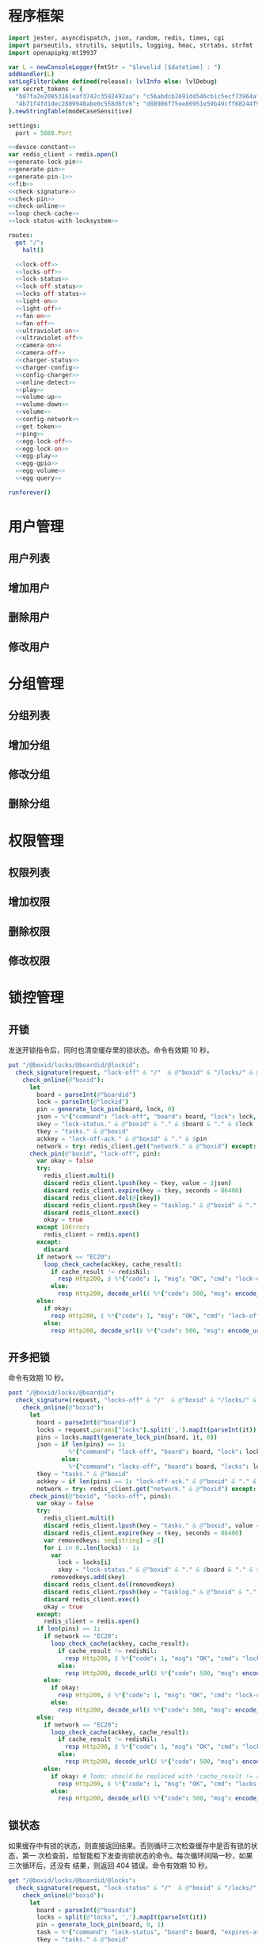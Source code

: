 * 程序框架
#+begin_src nim :exports code :noweb yes :mkdirp yes :tangle /dev/shm/openapi/src/openapi.nim
  import jester, asyncdispatch, json, random, redis, times, cgi
  import parseutils, strutils, sequtils, logging, hmac, strtabs, strfmt
  import openapipkg/mt19937

  var L = newConsoleLogger(fmtStr = "$levelid [$datetime] : ")
  addHandler(L)
  setLogFilter(when defined(release): lvlInfo else: lvlDebug)
  var secret_tokens = {
    "b87fa2e20853161eaf3742c3592492aa": "c56abdcb2691d4546cb1c5ecf73964aff96e6f2e166e4869a65aef4817250ec6", # business
    "4b71f4fd1dec2809940abe0c558d6fc6": "d88986f75ee86951e59b49cff68244f90ae0b3e7eafdf19681b6b61f57fc7e91", # cli
  }.newStringTable(modeCaseSensitive)

  settings:
    port = 5080.Port

  <<device-constant>>
  var redis_client = redis.open()
  <<generate-lock-pin>>
  <<generate-pin>>
  <<generate-pin-1>>
  <<fib>>
  <<check-signature>>
  <<check-pin>>
  <<check-online>>
  <<loop-check-cache>>
  <<lock-status-with-locksystem>>

  routes:
    get "/":
      halt()

    <<lock-off>>
    <<locks-off>>
    <<lock-status>>
    <<lock-off-status>>
    <<locks-off-status>>
    <<light-on>>
    <<light-off>>
    <<fan-on>>
    <<fan-off>>
    <<ultraviolet-on>>
    <<ultraviolet-off>>
    <<camera-on>>
    <<camera-off>>
    <<charger-status>>
    <<charger-config>>
    <<config-charger>>
    <<online-detect>>
    <<play>>
    <<volume-up>>
    <<volume-down>>
    <<volume>>
    <<config-network>>
    <<get-token>>
    <<ping>>
    <<egg-lock-off>>
    <<egg-lock-on>>
    <<egg-play>>
    <<egg-gpio>>
    <<egg-volume>>
    <<egg-query>>

  runforever()
#+end_src

* 用户管理
** 用户列表
** 增加用户
** 删除用户
** 修改用户
* 分组管理
** 分组列表
** 增加分组
** 修改分组
** 删除分组
* 权限管理
** 权限列表
** 增加权限
** 删除权限
** 修改权限
* 锁控管理
** 开锁

发送开锁指令后，同时也清空缓存里的锁状态。命令有效期 10 秒。

#+begin_src nim :noweb-ref lock-off
  put "/@boxid/locks/@boardid/@lockid":
    check_signature(request, "lock-off" & "/"  & @"boxid" & "/locks/" & @"boardid" & "/" & @"lockid"):
      check_online(@"boxid"):
        let
          board = parseInt(@"boardid")
          lock = parseInt(@"lockid")
          pin = generate_lock_pin(board, lock, 0)
          json = %*{"command": "lock-off", "board": board, "lock": lock, "expires-at": epochTime().toInt() + 10, "pin": pin, "status": "queued", "occurred-at": getDateStr() & " " & getClockStr()}
          skey = "lock-status." & @"boxid" & "." & $board & "." & $lock
          tkey = "tasks." & @"boxid"
          ackkey = "lock-off-ack." & @"boxid" & "." & $pin
          network = try: redis_client.get("network." & @"boxid") except: redisNil  # Todo: should be removed when all old box are retired
        check_pin(@"boxid", "lock-off", pin):
          var okay = false
          try:
            redis_client.multi()
            discard redis_client.lpush(key = tkey, value = $json)
            discard redis_client.expire(key = tkey, seconds = 86400)
            discard redis_client.del(@[skey])
            discard redis_client.rpush(key = "tasklog." & @"boxid" & "." & getDateStr(), value = $json)
            discard redis_client.exec()
            okay = true
          except IOError:
            redis_client = redis.open()
          except:
            discard
          if network == "EC20":
            loop_check_cache(ackkey, cache_result):
              if cache_result != redisNil:
                resp Http200, $ %*{"code": 1, "msg": "OK", "cmd": "lock-off", "boxid": @"boxid", "board": board, "lock": lock}, "application/json"
              else:
                resp Http200, decode_url($ %*{"code": 500, "msg": encode_url("无法连接到缓存服务器"), "cmd": "lock-off", "boxid": @"boxid", "board": board, "lock": lock}), "application/json"
          else:
            if okay:
              resp Http200, $ %*{"code": 1, "msg": "OK", "cmd": "lock-off", "boxid": @"boxid", "board": board, "lock": lock}, "application/json"
            else:
              resp Http200, decode_url($ %*{"code": 500, "msg": encode_url("无法连接到缓存服务器"), "cmd": "lock-off", "boxid": @"boxid", "board": board, "lock": lock}), "application/json"
#+end_src
** 开多把锁
命令有效期 10 秒。
#+begin_src nim :noweb-ref locks-off
  post "/@boxid/locks/@boardid":
    check_signature(request, "locks-off" & "/"  & @"boxid" & "/locks/" & @"boardid" & request.body):
      check_online(@"boxid"):
        let
          board = parseInt(@"boardid")
          locks = request.params["locks"].split(',').mapIt(parseInt(it))
          pins = locks.mapIt(generate_lock_pin(board, it, 0))
          json = if len(pins) == 1:
                   %*{"command": "lock-off", "board": board, "lock": locks[0], "expires-at": epochTime().toInt() + 10, "pin": pins[0], "status": "queued", "occurred-at": getDateStr() & " " & getClockStr()}
                 else:
                   %*{"command": "locks-off", "board": board, "locks": locks, "expires-at": epochTime().toInt() + 10, "pin": pins[0], "pins": pins, "status": "queued", "occurred-at": getDateStr() & " " & getClockStr()}
          tkey = "tasks." & @"boxid"
          ackkey = if len(pins) == 1: "lock-off-ack." & @"boxid" & "." & $pins[0] else: "locks-off-ack." & @"boxid" & "." & $pins[0]
          network = try: redis_client.get("network." & @"boxid") except: redisNil  # Todo: should be removed when all old box are retired
        check_pins(@"boxid", "locks-off", pins):
          var okay = false
          try:
            redis_client.multi()
            discard redis_client.lpush(key = "tasks." & @"boxid", value = $json)
            discard redis_client.expire(key = tkey, seconds = 86400)
            var removedkeys: seq[string] = @[]
            for i in 0..len(locks) - 1:
              var
                lock = locks[i]
                skey = "lock-status." & @"boxid" & "." & $board & "." & $lock
              removedkeys.add(skey)
            discard redis_client.del(removedkeys)
            discard redis_client.rpush(key = "tasklog." & @"boxid" & "." & getDateStr(), value = $json)
            discard redis_client.exec()
            okay = true
          except:
            redis_client = redis.open()
          if len(pins) == 1:
            if network == "EC20":
              loop_check_cache(ackkey, cache_result):
                if cache_result != redisNil:
                  resp Http200, $ %*{"code": 1, "msg": "OK", "cmd": "lock-off", "boxid": @"boxid", "board": board, "lock": locks[0]}, "application/json"
                else:
                  resp Http200, decode_url($ %*{"code": 500, "msg": encode_url("无法连接到缓存服务器"), "cmd": "lock-off", "boxid": @"boxid", "board": board, "lock": locks[0]}), "application/json"
            else:
              if okay:
                resp Http200, $ %*{"code": 1, "msg": "OK", "cmd": "lock-off", "boxid": @"boxid", "board": board, "lock": locks[0]}, "application/json"
              else:
                resp Http200, decode_url($ %*{"code": 500, "msg": encode_url("无法连接到缓存服务器"), "cmd": "lock-off", "boxid": @"boxid", "board": board, "lock": locks[0]}), "application/json"
          else:
            if network == "EC20":
              loop_check_cache(ackkey, cache_result):
                if cache_result != redisNil:
                  resp Http200, $ %*{"code": 1, "msg": "OK", "cmd": "locks-off", "boxid": @"boxid", "board": board, "locks": locks}, "application/json"
                else:
                  resp Http200, decode_url($ %*{"code": 500, "msg": encode_url("无法连接到缓存服务器"), "cmd": "locks-off", "boxid": @"boxid", "board": board, "locks": locks}), "application/json"
            else:
              if okay: # Todo: should be replaced with 'cache_result != redisNil' when all old box are retired
                resp Http200, $ %*{"code": 1, "msg": "OK", "cmd": "locks-off", "boxid": @"boxid", "board": board, "locks": locks}, "application/json"
              else:
                resp Http200, decode_url($ %*{"code": 500, "msg": encode_url("无法连接到缓存服务器"), "cmd": "locks-off", "boxid": @"boxid", "board": board, "locks": locks}), "application/json"
#+end_src
** 锁状态

如果缓存中有锁的状态，则直接返回结果。否则循环三次检查缓存中是否有锁的状态，第一
次检查前，给智能柜下发查询锁状态的命令。每次循环间隔一秒，如果三次循环后，还没有
结果，则返回 404 错误。命令有效期 10 秒。

#+begin_src nim :noweb-ref lock-status
  get "/@boxid/locks/@boardid/@locks":
    check_signature(request, "lock-status" & "/"  & @"boxid" & "/locks/" & @"boardid" & "/" & @"locks"):
      check_online(@"boxid"):
        let
          board = parseInt(@"boardid")
          locks = split(@"locks", ',').mapIt(parseInt(it))
          pin = generate_lock_pin(board, 0, 1)
          task = %*{"command": "lock-status", "board": board, "expires-at": epochTime().toInt() + 10, "pin": pin, "status": "queued", "occurred-at": getDateStr() & " " & getClockStr()}
          tkey = "tasks." & @"boxid"
        check_pin(@"boxid", "lock-status", pin):
          let
            locksystem = redis_client.get("locksystem." & @"boxid")
            resultkey = "lock-status." & @"boxid" & "." & $board & ".0"
            get_result = try: redis_client.get(resultkey) except: redisNil
          if get_result == redisNil:
            try:
              redis_client.multi()
              discard redis_client.lpush(key = tkey, value = $task)
              discard redis_client.expire(key = tkey, seconds = 86400)
              discard redis_client.rpush(key = "tasklog." & @"boxid" & "." & getDateStr(), value = $task)
              discard redis_client.exec()
            except:
              redis_client = redis.open()
          loop_check_cache(resultkey, checked_result):
            if checked_result == redisNil:
              if len(locks) == 1:
                resp Http200, decode_url($ %*{"code": 404, "msg": encode_url("无法获取到锁状态"), "cmd": "lock-status", "boxid": @"boxid", "board": board, "lock": locks[0]}), "application/json"
              else:
                resp Http200, decode_url($ %*{"code": 500, "msg": encode_url("无法连接到缓存服务器"), "cmd": "lock-status", "boxid": @"boxid", "board": board, "locks": locks}), "application/json"
            else:
              let skey = "lock-status." & @"boxid" & "." & $board
              try:
                redis_client.multi()
                discard redis_client.get(skey & ".0")
                discard redis_client.get(skey & ".1")
                discard redis_client.get(skey & ".2")
                let
                  state_strs = redis_client.exec()
                  states = state_strs.mapIt(cast[uint8](parseInt(it)))
                lock_status_with_locksystem(locksystem, states, locks, closed, opened):
                  if len(locks) == 1:
                    if len(closed) == 1:
                      resp Http200, $ %*{"code": 1, "cmd": "lock-status", "boxid": @"boxid", "board": board, "lock": locks[0], "closed": true, "opened": false, "states": state_strs}, "application/json"
                    else:
                      resp Http200, $ %*{"code": 1, "cmd": "lock-status", "boxid": @"boxid", "board": board, "lock": locks[0], "closed": false, "opened": true, "states": state_strs}, "application/json"
                  else:
                    resp Http200, $ %*{"code": 1, "cmd": "lock-status", "boxid": @"boxid", "board": board, "locks": locks, "closed": closed, "opened": opened, "states": state_strs}, "application/json"
              except IOError:
                redis_client = redis.open()
                if len(locks) == 1:
                  resp Http200, decode_url($ %*{"code": 404, "msg": encode_url("无法获取到锁状态"), "exception": getCurrentExceptionMsg(), "cmd": "lock-status", "boxid": @"boxid", "board": board, "lock": locks[0]}), "application/json"
                else:
                  resp Http200, decode_url($ %*{"code": 500, "msg": encode_url("无法连接到缓存服务器"), "exception": getCurrentExceptionMsg(), "cmd": "lock-status", "boxid": @"boxid", "board": board, "locks": locks}), "application/json"
              except:
                if len(locks) == 1:
                  resp Http200, decode_url($ %*{"code": 404, "msg": encode_url("无法获取到锁状态"), "exception": getCurrentExceptionMsg(), "cmd": "lock-status", "boxid": @"boxid", "board": board, "lock": locks[0]}), "application/json"
                else:
                  resp Http200, decode_url($ %*{"code": 500, "msg": encode_url("无法连接到缓存服务器"), "exception": getCurrentExceptionMsg(), "cmd": "lock-status", "boxid": @"boxid", "board": board, "locks": locks}), "application/json"
#+end_src

** 开锁加锁状态
命令有效期 10 秒。
#+begin_src nim :noweb-ref lock-off-status
  put "/@boxid/lock-off-and-status/@boardid/@lockid":
    check_signature(request, "lock-off-and-status" & "/"  & @"boxid" & "/lock-off-and-status/" & @"boardid" & "/" & @"lockid"):
      check_online(@"boxid"):
        let
          board = parseInt(@"boardid")
          lock = parseInt(@"lockid")
          locks = @[lock]
          expires_at = epochTime().toInt() + 10
          pin = generate_lock_pin(board, lock, 0)
          json = %*{"command": "lock-off", "board": board, "lock": lock, "expires-at": expires_at, "pin": pin, "status": "queued", "occurred-at": getDateStr() & " " & getClockStr()}
          statuskey = "lock-status." & @"boxid" & "." & $board & ".0"
          tkey = "tasks." & @"boxid"
        check_pin(@"boxid", "lock-off", pin):
          var okay = false
          try:
            redis_client.multi()
            discard redis_client.lpush(key = tkey, value = $json)
            discard redis_client.expire(key = tkey, seconds = 86400)
            discard redis_client.rpush(key = "tasklog." & @"boxid" & "." & getDateStr(), value = $json)
            discard redis_client.del(@[statuskey])
            discard redis_client.exec()
            okay = true
          except:
            redis_client = redis.open()
            okay = false
          if okay:
            loop_check_cache(statuskey, checked_result):
              if checked_result == redisNil:
                if len(locks) == 1:
                  resp Http200, decode_url($ %*{"code": 404, "msg": encode_url("无法获取到锁状态"), "cmd": "lock-status", "boxid": @"boxid", "board": board, "lock": locks[0]}), "application/json"
                else:
                  resp Http200, decode_url($ %*{"code": 500, "msg": encode_url("无法连接到缓存服务器"), "cmd": "lock-status", "boxid": @"boxid", "board": board, "locks": locks}), "application/json"
              else:
                let locksystem = redis_client.get("locksystem." & @"boxid")
                let skey = "lock-status." & @"boxid" & "." & $board
                try:
                  redis_client.multi()
                  discard redis_client.get(skey & ".0")
                  discard redis_client.get(skey & ".1")
                  discard redis_client.get(skey & ".2")
                  let
                    state_strs = redis_client.exec()
                    states = state_strs.mapIt(cast[uint8](parseInt(it)))
                  lock_status_with_locksystem(locksystem, states, locks, closed, opened):
                    if len(locks) == 1:
                      if len(closed) == 1:
                        resp Http200, $ %*{"code": 1, "cmd": "lock-status", "boxid": @"boxid", "board": board, "lock": locks[0], "closed": true, "opened": false, "states": state_strs}, "application/json"
                      else:
                        resp Http200, $ %*{"code": 1, "cmd": "lock-status", "boxid": @"boxid", "board": board, "lock": locks[0], "closed": false, "opened": true, "states": state_strs}, "application/json"
                    else:
                      resp Http200, $ %*{"code": 1, "cmd": "lock-status", "boxid": @"boxid", "board": board, "locks": locks, "closed": closed, "opened": opened, "states": state_strs}, "application/json"
                except IOError:
                  redis_client = redis.open()
                  if len(locks) == 1:
                    resp Http200, decode_url($ %*{"code": 404, "msg": encode_url("无法获取到锁状态"), "exception": getCurrentExceptionMsg(), "cmd": "lock-status", "boxid": @"boxid", "board": board, "lock": locks[0]}), "application/json"
                  else:
                    resp Http200, decode_url($ %*{"code": 500, "msg": encode_url("无法连接到缓存服务器"), "exception": getCurrentExceptionMsg(), "cmd": "lock-status", "boxid": @"boxid", "board": board, "locks": locks}), "application/json"
                except:
                  if len(locks) == 1:
                    resp Http200, decode_url($ %*{"code": 404, "msg": encode_url("无法获取到锁状态"), "exception": getCurrentExceptionMsg(), "cmd": "lock-status", "boxid": @"boxid", "board": board, "lock": locks[0]}), "application/json"
                  else:
                    resp Http200, decode_url($ %*{"code": 500, "msg": encode_url("无法连接到缓存服务器"), "exception": getCurrentExceptionMsg(), "cmd": "lock-status", "boxid": @"boxid", "board": board, "locks": locks}), "application/json"
#+end_src
** 开多把锁加锁状态
命令有效期 10 秒。
#+begin_src nim :noweb-ref locks-off-status
  post "/@boxid/lock-off-and-status/@boardid":
    check_signature(request, "locks-off-and-status" & "/"  & @"boxid" & "/lock-off-and-status/" & @"boardid" & request.body):
      check_online(@"boxid"):
        let
          board = parseInt(@"boardid")
          locks = request.params["locks"].split(',').mapIt(parseInt(it))
          pins = locks.mapIt(generate_lock_pin(board, it, 0))
          expires_at = epochTime().toInt() + 10
          json = if len(pins) == 1:
                   %*{"command": "lock-off", "board": board, "lock": locks[0], "expires-at": expires_at, "pin": pins[0], "status": "queued", "occurred-at": getDateStr() & " " & getClockStr()}
                 else:
                   %*{"command": "locks-off", "board": board, "locks": locks, "expires-at": expires_at, "pins": pins, "status": "queued", "occurred-at": getDateStr() & " " & getClockStr()}
          tkey = "tasks." & @"boxid"
        check_pins(@"boxid", "locks-off", pins):
          var okay = false
          let statuskey = "lock-status." & @"boxid" & "." & $board & ".0"
          try:
            redis_client.multi()
            discard redis_client.lpush(key = tkey, value = $json)
            discard redis_client.expire(key = tkey, seconds = 86400)
            discard redis_client.rpush(key = "tasklog." & @"boxid" & "." & getDateStr(), value = $json)
            discard redis_client.del(@[statuskey])
            discard redis_client.exec()
            okay = true
          except:
            redis_client = redis.open()
            okay = false
          if okay:
            loop_check_cache(statuskey, checked_result):
              if checked_result == redisNil:
                if len(locks) == 1:
                  resp Http200, decode_url($ %*{"code": 404, "msg": encode_url("无法获取到锁状态"), "cmd": "lock-status", "boxid": @"boxid", "board": board, "lock": locks[0]}), "application/json"
                else:
                  resp Http200, decode_url($ %*{"code": 500, "msg": encode_url("无法连接到缓存服务器"), "cmd": "lock-status", "boxid": @"boxid", "board": board, "locks": locks}), "application/json"
              else:
                let locksystem = redis_client.get("locksystem." & @"boxid")
                let skey = "lock-status." & @"boxid" & "." & $board
                try:
                  redis_client.multi()
                  discard redis_client.get(skey & ".0")
                  discard redis_client.get(skey & ".1")
                  discard redis_client.get(skey & ".2")
                  let
                    state_strs = redis_client.exec()
                    states = state_strs.mapIt(cast[uint8](parseInt(it)))
                  lock_status_with_locksystem(locksystem, states, locks, closed, opened):
                    if len(locks) == 1:
                      if len(closed) == 1:
                        resp Http200, $ %*{"code": 1, "cmd": "lock-status", "boxid": @"boxid", "board": board, "lock": locks[0], "closed": true, "opened": false, "states": state_strs}, "application/json"
                      else:
                        resp Http200, $ %*{"code": 1, "cmd": "lock-status", "boxid": @"boxid", "board": board, "lock": locks[0], "closed": false, "opened": true, "states": state_strs}, "application/json"
                    else:
                      resp Http200, $ %*{"code": 1, "cmd": "lock-status", "boxid": @"boxid", "board": board, "locks": locks, "closed": closed, "opened": opened, "states": state_strs}, "application/json"
                except IOError:
                  redis_client = redis.open()
                  if len(locks) == 1:
                    resp Http200, decode_url($ %*{"code": 404, "msg": encode_url("无法获取到锁状态"), "exception": getCurrentExceptionMsg(), "cmd": "lock-status", "boxid": @"boxid", "board": board, "lock": locks[0]}), "application/json"
                  else:
                    resp Http200, decode_url($ %*{"code": 500, "msg": encode_url("无法连接到缓存服务器"), "exception": getCurrentExceptionMsg(), "cmd": "lock-status", "boxid": @"boxid", "board": board, "locks": locks}), "application/json"
                except:
                  if len(locks) == 1:
                    resp Http200, decode_url($ %*{"code": 404, "msg": encode_url("无法获取到锁状态"), "exception": getCurrentExceptionMsg(), "cmd": "lock-status", "boxid": @"boxid", "board": board, "lock": locks[0]}), "application/json"
                  else:
                    resp Http200, decode_url($ %*{"code": 500, "msg": encode_url("无法连接到缓存服务器"), "exception": getCurrentExceptionMsg(), "cmd": "lock-status", "boxid": @"boxid", "board": board, "locks": locks}), "application/json"
#+end_src
* 照明管理
** 开灯

开灯命令的有效性可以达到 10 秒

#+begin_src nim :noweb-ref light-on
  put "/@boxid/light/on":
    check_signature(request, "light-on" & "/"  & @"boxid" & "/light/on"):
      check_online(@"boxid"):
        let
          pin = generate_pin(LIGHT)
          json = %*{"command": "light-on", "qos": "<=1", "expires-at": epochTime().toInt() + 10, "pin": pin, "status": "queued", "occurred-at": getDateStr() & " " & getClockStr()}
          tkey = "tasks." & @"boxid"
        check_pin(@"boxid", "light-on", pin):
          var okay = false
          try:
            redis_client.multi()
            discard redis_client.lpush(key = tkey, value = $json)
            discard redis_client.expire(key = tkey, seconds = 86400)
            discard redis_client.rpush(key = "tasklog." & @"boxid" & "." & getDateStr(), value = $json)
            discard redis_client.exec()
            okay = true
          except:
            redis_client = redis.open()
          if okay:
            resp Http200, $ %*{"code": 1, "cmd": "light-on", "boxid": @"boxid"}, "application/json"
          else:
            resp Http200, decode_url($ %*{"code": 500, "msg": encode_url("无法连接到缓存服务器"), "boxid": @"boxid", "cmd": "light-on"}), "application/json"
#+end_src
** 关灯

关灯命令的有效性可以达到 10 秒

#+begin_src nim :noweb-ref light-off
  put "/@boxid/light/off":
    check_signature(request, "light-off" & "/"  & @"boxid" & "/light/off"):
      check_online(@"boxid"):
        let
          pin = generate_pin(LIGHT)
          json = %*{"command": "light-off", "qos": "<=1", "expires-at": epochTime().toInt() + 10, "pin": pin, "status": "queued", "occurred-at": getDateStr() & " " & getClockStr()}
          tkey = "tasks." & @"boxid"
        check_pin(@"boxid", "light-off", pin):
          var okay = false
          try:
            redis_client.multi()
            discard redis_client.lpush(key = tkey, value = $json)
            discard redis_client.expire(key = tkey, seconds = 86400)
            discard redis_client.rpush(key = "tasklog." & @"boxid" & "." & getDateStr(), value = $json)
            discard redis_client.exec()
            okay = true
          except:
            redis_client = redis.open()
          if okay:
            resp Http200, $ %*{"code": 1, "cmd": "light-off", "boxid": @"boxid"}, "application/json"
          else:
            resp Http200, decode_url($ %*{"code": 500, "msg": encode_url("无法连接到缓存服务器"), "boxid": @"boxid", "cmd": "light-off"}), "application/json"
#+end_src

* 风扇管理
** 开启

开启风扇命令的有效性可以达到 10 秒

#+begin_src nim :noweb-ref fan-on
  put "/@boxid/fan/on":
    check_signature(request, "fan-on" & "/"  & @"boxid" & "/fan/on"):
      check_online(@"boxid"):
        let
          pin = generate_pin(FAN)
          json = %*{"command": "fan-on", "qos": "<=1", "expires-at": epochTime().toInt() + 10, "pin": pin, "status": "queued", "occurred-at": getDateStr() & " " & getClockStr()}
          tkey = "tasks." & @"boxid"
        check_pin(@"boxid", "fan-on", pin):
          var okay = false
          try:
            redis_client.multi()
            discard redis_client.lpush(key = tkey, value = $json)
            discard redis_client.expire(key = tkey, seconds = 86400)
            discard redis_client.rpush(key = "tasklog." & @"boxid" & "." & getDateStr(), value = $json)
            discard redis_client.exec()
            okay = true
          except:
            redis_client = redis.open()
          if okay:
            resp Http200, $ %*{"code": 1, "cmd": "fan-on", "boxid": @"boxid"}, "application/json"
          else:
            resp Http200, decode_url($ %*{"code": 500, "msg": encode_url("无法连接到缓存服务器"), "boxid": @"boxid", "cmd": "fan-on"}), "application/json"
#+end_src

** 关闭

关闭风扇命令的有效性可以达到 10 秒

#+begin_src nim :noweb-ref fan-off
  put "/@boxid/fan/off":
    check_signature(request, "fan-off" & "/"  & @"boxid" & "/fan/off"):
      check_online(@"boxid"):
        let
          pin = generate_pin(FAN)
          json = %*{"command": "fan-off", "qos": "<=1", "expires-at": epochTime().toInt() + 10, "pin": pin, "status": "queued", "occurred-at": getDateStr() & " " & getClockStr()}
          tkey = "tasks." & @"boxid"
        check_pin(@"boxid", "fan-off", pin):
          var okay = false
          try:
            redis_client.multi()
            discard redis_client.lpush(key = tkey, value = $json)
            discard redis_client.expire(key = tkey, seconds = 86400)
            discard redis_client.rpush(key = "tasklog." & @"boxid" & "." & getDateStr(), value = $json)
            discard redis_client.exec()
            okay = true
          except:
            redis_client = redis.open()
          if okay:
            resp Http200, $ %*{"code": 1, "cmd": "fan-off", "boxid": @"boxid"}, "application/json"
          else:
            resp Http200, decode_url($ %*{"code": 500, "msg": encode_url("无法连接到缓存服务器"), "boxid": @"boxid", "cmd": "fan-off"}), "application/json"
#+end_src

* 紫外线管理
** 开灯

开灯命令的有效性可以达到 10 秒

#+begin_src nim :noweb-ref ultraviolet-on
  put "/@boxid/ultraviolet/on":
    check_signature(request, "ultraviolet-on" & "/"  & @"boxid" & "/ultraviolet/on"):
      check_online(@"boxid"):
        let
          pin = generate_pin(ULTRAVIOLET)
          json = %*{"command": "ultraviolet-on", "qos": "<=1", "expires-at": epochTime().toInt() + 10, "pin": pin, "status": "queued", "occurred-at": getDateStr() & " " & getClockStr()}
          tkey = "tasks." & @"boxid"
        check_pin(@"boxid", "ultraviolet-on", pin):
          var okay = false
          try:
            redis_client.multi()
            discard redis_client.lpush(key = tkey, value = $json)
            discard redis_client.expire(key = tkey, seconds = 86400)
            discard redis_client.rpush(key = "tasklog." & @"boxid" & "." & getDateStr(), value = $json)
            discard redis_client.exec()
            okay = true
          except:
            redis_client = redis.open()
          if okay:
            resp Http200, $ %*{"code": 1, "cmd": "ultraviolet-on", "boxid": @"boxid"}, "application/json"
          else:
            resp Http200, decode_url($ %*{"code": 500, "msg": encode_url("无法连接到缓存服务器"), "boxid": @"boxid", "cmd": "ultraviolet-on"}), "application/json"
#+end_src

** 关灯

关灯命令的有效性可以达到 10 秒

#+begin_src nim :noweb-ref ultraviolet-off
  put "/@boxid/ultraviolet/off":
    check_signature(request, "ultraviolet-off" & "/"  & @"boxid" & "/ultraviolet/off"):
      check_online(@"boxid"):
        let
          pin = generate_pin(ULTRAVIOLET)
          json = %*{"command": "ultraviolet-off", "qos": "<=1", "expires-at": epochTime().toInt() + 10, "pin": pin, "status": "queued", "occurred-at": getDateStr() & " " & getClockStr()}
          tkey = "tasks." & @"boxid"
        check_pin(@"boxid", "ultraviolet-off", pin):
          var okay = false
          try:
            redis_client.multi()
            discard redis_client.lpush(key = tkey, value = $json)
            discard redis_client.expire(key = tkey, seconds = 86400)
            discard redis_client.rpush(key = "tasklog." & @"boxid" & "." & getDateStr(), value = $json)
            discard redis_client.exec()
            okay = true
          except:
            redis_client = redis.open()
          if okay:
            resp Http200, $ %*{"code": 1, "cmd": "ultraviolet-off", "boxid": @"boxid"}, "application/json"
          else:
            resp Http200, decode_url($ %*{"code": 500, "msg": encode_url("无法连接到缓存服务器"), "boxid": @"boxid", "cmd": "ultraviolet-off"}), "application/json"
#+end_src

* 摄像头管理
** 打开

打开摄像头命令的有效性可以达到 10 秒

#+begin_src nim :noweb-ref camera-on
  put "/@boxid/camera/on":
    check_signature(request, "camera-on" & "/"  & @"boxid" & "/camera/on"):
      check_online(@"boxid"):
        let
          pin = generate_pin(CAMERA)
          json = %*{"command": "camera-on", "qos": "<=1", "expires-at": epochTime().toInt() + 10, "pin": pin, "status": "queued", "occurred-at": getDateStr() & " " & getClockStr()}
          tkey = "tasks." & @"boxid"
        check_pin(@"boxid", "camera-on", pin):
          var okay = false
          try:
            redis_client.multi()
            discard redis_client.lpush(key = tkey, value = $json)
            discard redis_client.expire(key = tkey, seconds = 86400)
            discard redis_client.rpush(key = "tasklog." & @"boxid" & "." & getDateStr(), value = $json)
            discard redis_client.exec()
            okay = true
          except:
            redis_client = redis.open()
          if okay:
            resp Http200, $ %*{"code": 1, "cmd": "camera-on", "boxid": @"boxid"}, "application/json"
          else:
            resp Http200, decode_url($ %*{"code": 500, "msg": encode_url("无法连接到缓存服务器"), "boxid": @"boxid", "cmd": "camera-on"}), "application/json"
#+end_src

** 关闭

关闭摄像头的有效性可以达到 10 秒

#+begin_src nim :noweb-ref camera-off
  put "/@boxid/camera/off":
    check_signature(request, "camera-off" & "/"  & @"boxid" & "/camera/off"):
      check_online(@"boxid"):
        let
          pin = generate_pin(CAMERA)
          json = %*{"command": "camera-off", "qos": "<=1", "expires-at": epochTime().toInt() + 10, "pin": pin, "status": "queued", "occurred-at": getDateStr() & " " & getClockStr()}
          tkey = "tasks." & @"boxid"
        check_pin(@"boxid", "camera-off", pin):
          var okay = false
          try:
            redis_client.multi()
            discard redis_client.lpush(key = tkey, value = $json)
            discard redis_client.expire(key = tkey, seconds = 86400)
            discard redis_client.rpush(key = "tasklog." & @"boxid" & "." & getDateStr(), value = $json)
            discard redis_client.exec()
            okay = true
          except:
            redis_client = redis.open()
          if okay:
            resp Http200, $ %*{"code": 1, "cmd": "camera-off", "boxid": @"boxid"}, "application/json"
          else:
            resp Http200, decode_url($ %*{"code": 500, "msg": encode_url("无法连接到缓存服务器"), "boxid": @"boxid", "cmd": "camera-off"}), "application/json"
#+end_src

* 充电管理
** 查询状态
命令有效期 10 秒。
#+begin_src nim :noweb-ref charger-status
  get "/@boxid/chargers/@chargerid":
    check_signature(request, "charger-status" & "/"  & @"boxid" & "/chargers/" & @"chargerid"):
      check_online(@"boxid"):
        let
          charger = parseInt(@"chargerid")
          pin = generate_pin(CHARGER)
          json = %*{"command": "charger-status", "charger": charger, "expires-at": epochTime().toInt() + 10, "pin": pin, "status": "queued", "occurred-at": getDateStr() & " " & getClockStr()}
          tkey = "tasks." & @"boxid"
          pluggedkey = "charger-plugged." & @"boxid" & "." & $charger
          chargingkey = "charger-charging." & @"boxid" & "." & $charger
          fullkey = "charger-full." & @"boxid" & "." & $charger
          heatingkey = "charger-heating." & @"boxid" & "." & $charger
          errnokey = "charger-errno." & @"boxid" & "." & $charger
        check_pin(@"boxid", "chager-status", pin):
          var
            countdown = 7
            get_result = try: redis_client.get(pluggedkey) except: redisNil
          while get_result == redisNil and countdown != 0:
            if countdown == 7:
              try:
                redis_client.multi()
                discard redis_client.lpush(key = tkey, value = $json)
                discard redis_client.expire(key = tkey, seconds = 86400)
                discard redis_client.rpush(key = "tasklog." & @"boxid" & "." & getDateStr(), value = $json)
                discard redis_client.exec()
              except:
                redis_client = redis.open()
              await sleepAsync(3)
            else:
              await sleepAsync(fib(7 - countdown) shl 10)
            get_result = try: redis_client.get(pluggedkey) except: redisNil
            countdown -= 1
          if get_result == redisNil:
            resp Http200, decode_url($ %*{"code": 404, "msg": encode_url("无法查询到充电器。"), "cmd": "charger-status", "boxid": @"boxid", "charger": charger}), "application/json"
          else:
            var
              pluggeds: seq[bool] = @[]
              chargings: seq[bool] = @[]
              fulls: seq[bool] = @[]
              heatings: seq[bool] = @[]
            try:
              redis_client.multi()
              discard redis_client.get(chargingkey)
              discard redis_client.get(fullkey)
              discard redis_client.get(heatingkey)
              discard redis_client.get(errnokey)
              var
                result_list = redis_client.exec()
                plugged = parseInt(get_result)
                charging = parseInt(result_list[0])
                full = parseInt(result_list[1])
                heating = parseInt(result_list[2])
                errno = parseInt(result_list[3])
              for i in 0..3:
                var mask = 1 shl i
                if (mask and plugged) != 0:
                  pluggeds.add(true)
                else:
                  pluggeds.add(false)
                if (mask and charging) != 0:
                  chargings.add(true)
                else:
                  chargings.add(false)
                if (mask and full) != 0:
                  fulls.add(true)
                else:
                  fulls.add(false)
                if (mask and heating) != 0:
                  heatings.add(true)
                else:
                  heatings.add(false)
              if errno == 0:
                resp Http200, $ %*{"code": 1, "cmd": "charger-status", "boxid": @"boxid", "charger": $charger, "plugged": pluggeds, "charging": chargings, "full": fulls, "heating": heatings}, "application/json"
              else:
                resp Http200, decode_url($ %*{"code": 500, "msg": encode_url("充电器发生错误"), "boxid": @"boxid", "cmd": "charger-status", "charger": charger, "errno": errno}), "application/json"
            except:
              redis_client = redis.open()
              resp Http200, decode_url($ %*{"code": 500, "msg": encode_url("无法连接到缓存服务器"), "boxid": @"boxid", "cmd": "charger-status", "charger": charger}), "application/json"
#+end_src
** 查询配置
命令有效期 10 秒。

#+begin_src nim :noweb-ref charger-config
  get "/@boxid/chargers/@chargerid/config":
    check_signature(request, "charger-config" & "/"  & @"boxid" & "/chargers/" & @"chargerid" & "/config"):
      check_online(@"boxid"):
        let
          charger = parseInt(@"chargerid")
          chargingkey = "charger-config.enable-charging." & @"boxid" & "." & $charger
          heatingkey = "charger-config.enable-heating." & @"boxid" & "." & $charger
          get_result = try: redis_client.get(chargingkey) except: redisNil
        if get_result == redisNil:
          let
            pin = generate_pin(CHARGER)
            task = %*{"command": "charger-config", "charger": charger, "expires-at": epochTime().toInt() + 10, "pin": pin, "status": "queued", "occurred-at": getDateStr() & " " & getClockStr()}
            tkey = "tasks." & @"boxid"
          check_pin(@"boxid", "charger-config", pin):
            var
              countdown = 7
              get_result = try: redis_client.get(chargingkey) except: redisNil
            while get_result == redisNil and countdown != 0:
              if countdown == 7:
                try:
                  redis_client.multi()
                  discard redis_client.lpush(key = tkey, value = $task)
                  discard redis_client.expire(key = tkey, seconds = 86400)
                  discard redis_client.rpush(key = "tasklog." & @"boxid" & "." & getDateStr(), value = $task)
                  discard redis_client.exec()
                except IOError:
                  redis_client = redis.open()
                except:
                  discard
                await sleepAsync(3)
              else:
                await sleepAsync(fib(7 - countdown) shl 10)
              get_result = try: redis_client.get(chargingkey) except: redisNil
              countdown -= 1
            if get_result == redisNil:
              resp Http200, decode_url($ %*{"code": 404, "msg": encode_url("无法获取到充电器配置"), "cmd": "charger-config", "boxid": @"boxid", "charger": charger}), "application/json"
            else:
              let
                charging_value = parseInt(get_result)
                heating_result = try: redis_client.get(heatingkey) except: redisNil
                heating_value = if heating_result != redisNil: parseInt(heating_result) else: 0
              var
                chargings: seq[bool] = @[]
                heatings: seq[bool] = @[]
              for i in 0..3:
                if (charging_value and (1 shl i)) == 0:
                  chargings.add(false)
                else:
                  chargings.add(true)
                if (heating_value and (1 shl i)) == 0:
                  heatings.add(false)
                else:
                  heatings.add(true)
              resp Http200, $ %*{"code": 1, "cmd": "charger-config", "boxid": @"boxid", "charger": charger, "enable-charging": chargings, "eanble-heating": heatings}, "application/json"
        else:
          let
            charging_value = parseInt(get_result)
            heating_result = try: redis_client.get(heatingkey) except: redisNil
            heating_value = if heating_result != redisNil: parseInt(heating_result) else: 0
          var
            chargings: seq[bool] = @[]
            heatings: seq[bool] = @[]
          for i in 0..3:
            if (charging_value and (1 shl i)) == 0:
              chargings.add(false)
            else:
              chargings.add(true)
            if (heating_value and (1 shl i)) == 0:
              heatings.add(false)
            else:
              heatings.add(true)
          resp Http200, $ %*{"code": 1, "cmd": "charger-config", "boxid": @"boxid", "charger": charger, "enable-charging": chargings, "eanble-heating": heatings}, "application/json"
#+end_src
** 修改配置
命令有效期 10 秒。

#+begin_src nim :noweb-ref config-charger
  post "/@boxid/chargers/@chargerid":
    check_signature(request, "config-charger" & "/"  & @"boxid" & "/chargers/" & @"chargerid" & request.body):
      check_online(@"boxid"):
        let
          charger = parseInt(@"chargerid")
          charging = parseInt(request.params["enable-charging"])
          heating = parseInt(request.params["enable-heating"])
          chargingkey = "charger-config.enable-charging." & @"boxid" & "." & $charger
          heatingkey = "charger-config.enable-heating." & @"boxid" & "." & $charger
          pin = generate_pin(CHARGER)
          task = %*{"command": "config-charger", "charger": charger, "enable-charging": charging, "enable-heating": heating, "expires-at": epochTime().toInt() + 10, "pin": pin, "status": "queued", "occurred-at": getDateStr() & " " & getClockStr()}
          tkey = "tasks." & @"boxid"
        check_pin(@"boxid", "config-charger", pin):
          var okay = false
          try:
            redis_client.multi()
            discard redis_client.lpush(key = "tasks." & @"boxid", value = $task)
            discard redis_client.expire(key = tkey, seconds = 86400)
            discard redis_client.rpush(key = "tasklog." & @"boxid" & "." & getDateStr(), value = $task)
            discard redis_client.del(@[chargingkey, heatingkey])
            discard redis_client.exec()
            okay = true
          except IOError:
            redis_client = redis.open()
          except:
            discard
          if okay:
            resp Http200, $ %*{"code": 1, "msg": "OK", "cmd": "config-charger", "boxid": @"boxid", "charger": charger, "enable-charging": charging, "enable-heating": heating}, "application/json"
          else:
            resp Http200, decode_url($ %*{"code": 500, "msg": encode_url("无法连接到缓存服务器"), "cmd": "config-charger", "boxid": @"boxid", "charger": charger, "enable-charging": charging, "enable-heating": heating}), "application/json"
#+end_src
* 在线检测
#+begin_src nim :noweb-ref online-detect
  get "/@boxid":
    check_signature(request, "online-detect" & "/"  & @"boxid"):
      let
        now = getLocalTime(getTime())
        activated_key = "box.activated." & getDateStr() & "." & now.hour.format("02d") & "." & now.minute.format("02d")
        ismember = redis_client.sismember(activated_key, @"boxid")
      if ismember != 0:
        resp Http200, $ %*{"code": 1, "cmd": "online-detect", "boxid": @"boxid", "online": true}, "application/json"
      else:
        resp Http200, $ %*{"code": 1, "cmd": "online-detect", "boxid": @"boxid", "offline": true}, "application/json"
#+end_src
* 音频管理
speaker 的编号与 card reader 的编号一致。
** 播放
命令有效期 10 秒。
#+begin_src nim :noweb-ref play
  put "/@boxid/speakers/@speaker/audios/@audio":
    check_signature(request, "play" & "/"  & @"boxid" & "/speakers/" & @"speaker" & "/audios/" & @"audio"):
      check_online(@"boxid"):
        let
          speaker = parseInt(@"speaker")
          audio = parseInt(@"audio")
          pin = generate_lock_pin(speaker, audio, 0)
          json = %* {"command": "play", "speaker": speaker, "audio": audio, "pin": pin, "expires-at": epochTime().toInt() + 10, "status": "queued", "occurred-at": getDateStr() & " " & getClockStr()}
          tkey = "tasks." & @"boxid"
        check_pin(@"boxid", "play", pin):
          var okay = false
          try:
            redis_client.multi()
            discard redis_client.lpush(key = tkey, value = $json)
            discard redis_client.expire(key = tkey, seconds = 86400)
            discard redis_client.rpush(key = "tasklog." & @"boxid" & "." & getDateStr(), value = $json)
            discard redis_client.exec()
            okay = true
          except:
            redis_client = redis.open()
          if okay:
            resp Http200, $ %*{"code": 1, "cmd": "play", "boxid": @"boxid", "speaker": $speaker, "audio": $audio}, "application/json"
          else:
            resp Http200, decode_url($ %*{"code": 500, "msg": encode_url("无法连接到缓存服务器"), "boxid": @"boxid", "cmd": "play", "speaker": $speaker, "audio": $audio}), "application/json"
#+end_src
** 增加音量
命令有效期 10 秒。
#+begin_src nim :noweb-ref volume-up
  put "/@boxid/speakers/@speaker/volume/up":
    check_signature(request, "volume-up" & "/"  & @"boxid" & "/speakers/" & @"speaker" & "/volume/up"):
      check_online(@"boxid"):
        let
          speaker = parseInt(@"speaker")
          pin = generate_pin_1(speaker)
          json = %* {"command": "volume-up", "qos": "<=1", "speaker": speaker, "pin": pin, "expires-at": epochTime().toInt() + 10, "status": "queued", "occurred-at": getDateStr() & " " & getClockStr()}
          tkey = "tasks." & @"boxid"
        check_pin(@"boxid", "volume-up", pin):
          var okay = false
          try:
            redis_client.multi()
            discard redis_client.lpush(key = tkey, value = $json)
            discard redis_client.expire(key = tkey, seconds = 86400)
            discard redis_client.rpush(key = "tasklog." & @"boxid" & "." & getDateStr(), value = $json)
            discard redis_client.exec()
            okay = true
          except:
            redis_client = redis.open()
          if okay:
            resp Http200, $ %*{"code": 1, "boxid": @"boxid", "cmd": "volume-up", "speaker": speaker}, "application/json"
          else:
            resp Http200, decode_url($ %*{"code": 500, "msg": encode_url("无法连接到缓存服务器"), "boxid": @"boxid", "cmd": "volume-up", "speaker": speaker}), "application/json"
#+end_src
** 减少音量
命令有效期 10 秒。
#+begin_src nim :noweb-ref volume-down
  put "/@boxid/speakers/@speaker/volume/down":
    check_signature(request, "volume-down" & "/"  & @"boxid" & "/speakers/" & @"speaker" & "/volume/down"):
      check_online(@"boxid"):
        let
          speaker = parseInt(@"speaker")
          pin = generate_pin_1(speaker)
          json = %* {"command": "volume-down", "qos": "<=1", "speaker": speaker, "pin": pin, "expires-at": epochTime().toInt() + 10, "status": "queued", "occurred-at": getDateStr() & " " & getClockStr()}
          tkey = "tasks." & @"boxid"
        check_pin(@"boxid", "volume-down", pin):
          var okay = false
          try:
            redis_client.multi()
            discard redis_client.lpush(key = tkey, value = $json)
            discard redis_client.expire(key = tkey, seconds = 86400)
            discard redis_client.rpush(key = "tasklog." & @"boxid" & "." & getDateStr(), value = $json)
            discard redis_client.exec()
            okay = true
          except:
            redis_client = redis.open()
          if okay:
            resp Http200, $ %*{"code": 1, "boxid": @"boxid", "cmd": "volume-down", "speaker": speaker}, "application/json"
          else:
            resp Http200, decode_url($ %*{"code": 500, "msg": encode_url("无法连接到缓存服务器"), "boxid": @"boxid", "cmd": "volume-down", "speaker": speaker}), "application/json"
#+end_src
** 设置音量
命令有效期 10 秒。
#+begin_src nim :noweb-ref volume
  put "/@boxid/speakers/@speaker/volume/@vol":
    check_signature(request, "volume" & "/"  & @"boxid" & "/speakers/" & @"speaker" & "/volume/" & @"vol"):
      check_online(@"boxid"):
        let
          speaker = parseInt(@"speaker")
          vol = parseInt(@"vol")
          pin = generate_pin_1(speaker)
          json = %* {"command": "volume", "qos": "<=1", "speaker": speaker, "volume": vol, "pin": pin, "expires-at": epochTime().toInt() + 10, "status": "queued", "occurred-at": getDateStr() & " " & getClockStr()}
          tkey = "tasks." & @"boxid"
        check_pin(@"boxid", "volume", pin):
          var okay = false
          try:
            redis_client.multi()
            discard redis_client.lpush(key = tkey, value = $json)
            discard redis_client.expire(key = tkey, seconds = 86400)
            discard redis_client.rpush(key = "tasklog." & @"boxid" & "." & getDateStr(), value = $json)
            discard redis_client.exec()
            okay = true
          except:
            redis_client = redis.open()
          if okay:
            resp Http200, $ %*{"code": 1, "boxid": @"boxid", "cmd": "volume", "speaker": speaker, "volume": vol}, "application/json"
          else:
            resp Http200, decode_url($ %*{"code": 500, "msg": encode_url("无法连接到缓存服务器"), "boxid": @"boxid", "cmd": "volume", "speaker": speaker, "volume": vol}), "application/json"
#+end_src
* NETWORK管理
** 配置
#+begin_src nim :noweb-ref config-network
  post "/@boxid/network":
    check_signature(request, "config-network" & "/"  & @"boxid" & "/network"):
      check_online(@"boxid"):
        let
          network_heart_rate = parseInt(request.params["network-heart-rate"])
          network_timeout = parseInt(request.params["network-timeout"])
          pin = generate_pin_1(0)
          json = %* {"command": "config-network", "pin": pin, "network-heart-rate": network_heart_rate, "network-timeout": network_timeout, "expires-at": epochTime().toInt() + 10, "status": "queued", "occurred-at": getDateStr() & " " & getClockStr()}
          tkey = "tasks." & @"boxid"
        check_pin(@"boxid", "config-network", pin):
          var okay = false
          try:
            redis_client.multi()
            discard redis_client.lpush(key = tkey, value = $json)
            discard redis_client.expire(key = tkey, seconds = 86400)
            discard redis_client.rpush(key = "tasklog." & @"boxid" & "." & getDateStr(), value = $json)
            discard redis_client.exec()
            okay = true
          except:
            redis_client = redis.open()
          if okay:
            resp Http200, $ %*{"code": 1, "boxid": @"boxid", "cmd": "config-network"}, "application/json"
          else:
            resp Http200, decode_url($ %*{"code": 500, "msg": encode_url("无法连接到缓存服务器"), "boxid": @"boxid", "cmd": "config-network"}), "application/json"
#+end_src

* TOKEN管理
** 获取
#+begin_src nim :noweb-ref get-token
  get "/@boxid/token/@board/@locks":
    check_signature(request, "get-token" & "/"  & @"boxid" & "/token/" & @"board" & "/" & @"locks"):
      let
        board = parseInt(@"board")
        locks = split(@"locks", ',').mapIt(parseInt(it))
        boxids = @"boxid".split('-').mapIt(parseHexInt(it))
        now = epochTime().toInt()
        randkey = @[
          cast[uint32]((boxids[3] shl 24) or (boxids[2] shl 16) or (boxids[1] shl 8) or (boxids[0])),
          cast[uint32]((boxids[7] shl 24) or (boxids[6] shl 16) or (boxids[5] shl 8) or (boxids[4])),
          cast[uint32]((boxids[11] shl 24) or (boxids[10] shl 16) or (boxids[9] shl 8) or (boxids[8])),
          cast[uint32](int(now / 60))
        ]
      var
        tokens: seq[uint32] = @[]
        mt = mt19937.newMersenneTwister(randkey)
        found_token = false
        t = 0'u32
      block generating_token:
        if len(locks) == 2 and locks[0] + 1 == locks[1]:
          let apiversion = try: redis_client.get("api." & @"boxid") except: redisNil
          if apiversion != redisNil and apiversion != "0":
            for b in 1..8:
              for l in 1..20:
                t = mt.getNum mod 1000000'u32
            for b in 1..8:
              for l in 1..19:
                t = mt.getNum mod 1000000'u32
                if b == board:
                  if l == locks[0]:
                    tokens.insert(t, 0)
                    found_token = true
                    break generating_token
          else:
            for b in 1..8:
              for l in 1..20:
                t = mt.getNum mod 1000000'u32
                if b == board:
                  for lock in locks:
                    if l == lock:
                      tokens.insert(t, 0)
                      found_token = true
                  if len(locks) == len(tokens):
                    break generating_token
        else:
          for b in 1..8:
            for l in 1..20:
              t = mt.getNum mod 1000000'u32
              if b == board:
                for lock in locks:
                  if l == lock:
                    tokens.insert(t, 0)
                    found_token = true
                if len(locks) == len(tokens):
                  break generating_token
      if found_token:
        if len(tokens) == 1:
          if len(locks) == 1:
            resp Http200, $ %*{"code": 1, "cmd": "get-token", "boxid": @"boxid", "board": board, "lock": locks[0], "token": cast[int](tokens[0]), "timestamp": now, "randkey": randkey.mapIt(strutils.toHex(it))}, "application/json"
          else:
            resp Http200, $ %*{"code": 1, "cmd": "get-token", "boxid": @"boxid", "board": board, "locks": locks, "tokens": tokens.mapIt(cast[int](it)), "timestamp": now, "randkey": randkey.mapIt(strutils.toHex(it))}, "application/json"
        else:
          resp Http200, $ %*{"code": 1, "cmd": "get-token", "boxid": @"boxid", "board": board, "locks": locks, "tokens": tokens.mapIt(cast[int](it)), "timestamp": now, "randkey": randkey.mapIt(strutils.toHex(it))}, "application/json"
      else:
        if len(locks) == 1:
          resp Http200, $ %*{"code": 404, "cmd": "get-token", "boxid": @"boxid", "board": board, "lock": locks[0], "timestamp":now, "msg": encode_url("无法找到锁控板或锁")}
        else:
          resp Http200, $ %*{"code": 404, "cmd": "get-token", "boxid": @"boxid", "board": board, "locks": locks, "timestamp":now, "msg": encode_url("无法找到锁控板或锁")}
#+end_src
* 网络测试
#+begin_src nim :noweb-ref ping
  put "/@boxid":
    check_signature(request, "ping" & "/"  & @"boxid"):
      let
        pin = generate_pin_1(0)
        json = %*{"command": "ping", "qos":"<=1", "expires-at": epochTime().toInt() + 10, "pin": pin, "status": "queued", "occurred-at": getDateStr() & " " & getClockStr()}
        tkey = "tasks." & @"boxid"
      var okay = false
      try:
        redis_client.multi()
        discard redis_client.lpush(key = tkey, value = $json)
        discard redis_client.expire(key = tkey, seconds = 86400)
        discard redis_client.rpush(key = "tasklog." & @"boxid" & "." & getDateStr(), value = $json)
        discard redis_client.exec()
        okay = true
      except:
        redis_client = redis.open()
      if okay:
        resp Http200, $ %*{"code": 1, "cmd": "ping", "boxid": @"boxid"}, "application/json"
      else:
        resp Http200, decode_url($ %*{"code": 500, "msg": encode_url("无法连接到缓存服务器"), "boxid": @"boxid", "cmd": "ping"}), "application/json"
#+end_src
* 扭蛋管理
** 开锁
#+begin_src nim :noweb-ref egg-lock-off
  put "/@boxid/eggs/@eggid/@cabin/off":
    check_signature(request, "egg-lock-off" & "/"  & @"boxid" & "/eggs/" & @"eggid" & "/" & @"cabin" & "/off"):
      check_online(@"boxid"):
        let
          egg = parseInt(@"eggid")
          cabin = parseInt(@"cabin")
          pin = generate_lock_pin(egg, cabin, 0)
          task = %*{"command": "egg-lock-off", "egg": egg, "cabin": cabin, "qos": ">=1", "expires-at": epochTime().toInt() + 10, "pin": pin, "status": "queued", "occurred-at": getDateStr() & " " & getClockStr()}
          tkey = "tasks." & @"boxid"
          ackkey = "egg-lock-off-ack." & @"boxid" & "." & $pin
        check_pin(@"boxid", "egg-lock-off", pin):
          try:
            redis_client.multi()
            discard redis_client.lpush(key = tkey, value = $task)
            discard redis_client.expire(key = tkey, seconds = 86400)
            discard redis_client.rpush(key = "tasklog." & @"boxid" & "." & getDateStr(), value = $task)
            discard redis_client.exec()
          except:
            redis_client = redis.open()
          loop_check_cache(ackkey, cache_result):
            if cache_result == redisNil:
              resp Http200, decode_url($ %*{"code": 500, "msg": encode_url("无法连接到扭蛋机"), "boxid": @"boxid", "cmd": "egg-lock-off", "egg": $egg, "cabin": $cabin}), "application/json"
            else:
              resp Http200, $ %*{"code": 1, "cmd": "egg-lock-off", "boxid": @"boxid", "egg": $egg, "cabin": $cabin}, "application/json"
#+end_src
** 关锁
#+begin_src nim :noweb-ref egg-lock-on
  put "/@boxid/eggs/@eggid/@cabin/on":
    check_signature(request, "egg-lock-on" & "/"  & @"boxid" & "/eggs/" & @"eggid" & "/" & @"cabin" & "/on"):
      check_online(@"boxid"):
        let
          egg = parseInt(@"eggid")
          cabin = parseInt(@"cabin")
          pin = generate_lock_pin(egg, cabin, 1)
          task = %*{"command": "egg-lock-on", "egg": egg, "cabin": cabin, "qos": ">=1", "expires-at": epochTime().toInt() + 10, "pin": pin, "status": "queued", "occurred-at": getDateStr() & " " & getClockStr()}
          tkey = "tasks." & @"boxid"
          ackkey = "egg-lock-on-ack." & @"boxid" & "." & $pin
        check_pin(@"boxid", "egg-lock-on", pin):
          try:
            redis_client.multi()
            discard redis_client.lpush(key = tkey, value = $task)
            discard redis_client.expire(key = tkey, seconds = 86400)
            discard redis_client.rpush(key = "tasklog." & @"boxid" & "." & getDateStr(), value = $task)
            discard redis_client.exec()
          except:
            redis_client = redis.open()
          loop_check_cache(ackkey, cache_result):
            if cache_result == redisNil:
              resp Http200, decode_url($ %*{"code": 500, "msg": encode_url("无法连接到扭蛋机"), "boxid": @"boxid", "cmd": "egg-lock-on", "egg": $egg, "cabin": $cabin}), "application/json"
            else:
              resp Http200, $ %*{"code": 1, "cmd": "egg-lock-on", "boxid": @"boxid", "egg": $egg, "cabin": $cabin}, "application/json"

#+end_src
** 播放
#+begin_src nim :noweb-ref egg-play
  put "/@boxid/eggs/@eggid/audios/@audio":
    check_signature(request, "egg-play" & "/"  & @"boxid" & "/eggs/" & @"eggid" & "/audios/" & @"audio"):
      check_online(@"boxid"):
        let
          egg = parseInt(@"eggid")
          audio = parseInt(@"audio")
          pin = generate_lock_pin(egg, 0, 2)
          task = %*{"command": "egg-play", "egg": egg, "audio": audio, "qos": "<=1", "expires-at": epochTime().toInt() + 10, "pin": pin, "status": "queued", "occurred-at": getDateStr() & " " & getClockStr()}
          tkey = "tasks." & @"boxid"
          ackkey = "egg-play-ack." & @"boxid" & "." & $pin
        check_pin(@"boxid", "egg-play", pin):
          try:
            redis_client.multi()
            discard redis_client.lpush(key = tkey, value = $task)
            discard redis_client.expire(key = tkey, seconds = 86400)
            discard redis_client.rpush(key = "tasklog." & @"boxid" & "." & getDateStr(), value = $task)
            discard redis_client.exec()
          except:
            redis_client = redis.open()
          loop_check_cache(ackkey, cache_result):
            if cache_result == redisNil:
              resp Http200, decode_url($ %*{"code": 500, "msg": encode_url("无法连接到扭蛋机"), "boxid": @"boxid", "cmd": "egg-play", "egg": $egg, "audio": $audio}), "application/json"
            else:
              resp Http200, $ %*{"code": 1, "cmd": "egg-play", "boxid": @"boxid", "egg": $egg, "audio": $audio}, "application/json"

#+end_src
** GPIO 控制
#+begin_src nim :noweb-ref egg-gpio
  put "/@boxid/eggs/@eggid/gpio/@gpio":
    check_signature(request, "egg-gpio" & "/"  & @"boxid" & "/eggs/" & @"eggid" & "/gpio/" & @"gpio"):
      check_online(@"boxid"):
        let
          egg = parseInt(@"eggid")
          gpio = parseInt(@"gpio")
          pin = generate_lock_pin(egg, 0, 3)
          task = %*{"command": "egg-gpio", "egg": egg, "gpio": gpio, "qos": "<=1", "expires-at": epochTime().toInt() + 10, "pin": pin, "status": "queued", "occurred-at": getDateStr() & " " & getClockStr()}
          tkey = "tasks." & @"boxid"
          ackkey = "egg-gpio-ack." & @"boxid" & "." & $pin
        check_pin(@"boxid", "egg-gpio", pin):
          try:
            redis_client.multi()
            discard redis_client.lpush(key = tkey, value = $task)
            discard redis_client.expire(key = tkey, seconds = 86400)
            discard redis_client.rpush(key = "tasklog." & @"boxid" & "." & getDateStr(), value = $task)
            discard redis_client.exec()
          except:
            redis_client = redis.open()
          loop_check_cache(ackkey, cache_result):
            if cache_result == redisNil:
              resp Http200, decode_url($ %*{"code": 500, "msg": encode_url("无法连接到扭蛋机"), "boxid": @"boxid", "cmd": "egg-gpio", "egg": $egg, "gpio": $gpio}), "application/json"
            else:
              resp Http200, $ %*{"code": 1, "cmd": "egg-gpio", "boxid": @"boxid", "egg": $egg, "gpio": $gpio}, "application/json"

#+end_src

** 音量调节
#+begin_src nim :noweb-ref egg-volume
  put "/@boxid/eggs/@eggid/volume/@vol":
    check_signature(request, "egg-volume" & "/"  & @"boxid" & "/eggs/" & @"eggid" & "/volume/" & @"vol"):
      check_online(@"boxid"):
        let
          egg = parseInt(@"eggid")
          vol = parseInt(@"vol")
          pin = generate_lock_pin(egg, 0, 4)
          task = %*{"command": "egg-volume", "egg": egg, "volume": vol, "qos": "<=1", "expires-at": epochTime().toInt() + 10, "pin": pin, "status": "queued", "occurred-at": getDateStr() & " " & getClockStr()}
          tkey = "tasks." & @"boxid"
          ackkey = "egg-volume-ack." & @"boxid" & "." & $pin
        check_pin(@"boxid", "egg-volume", pin):
          try:
            redis_client.multi()
            discard redis_client.lpush(key = tkey, value = $task)
            discard redis_client.expire(key = tkey, seconds = 86400)
            discard redis_client.rpush(key = "tasklog." & @"boxid" & "." & getDateStr(), value = $task)
            discard redis_client.exec()
          except:
            redis_client = redis.open()
          loop_check_cache(ackkey, cache_result):
            if cache_result == redisNil:
              resp Http200, decode_url($ %*{"code": 500, "msg": encode_url("无法连接到扭蛋机"), "boxid": @"boxid", "cmd": "egg-volume", "egg": $egg, "volume": $vol}), "application/json"
            else:
              resp Http200, $ %*{"code": 1, "cmd": "egg-volume", "boxid": @"boxid", "egg": $egg, "volume": $vol}, "application/json"
#+end_src
** 查询状态
#+begin_src nim :noweb-ref egg-query
  get "/@boxid/eggs/@eggid/@cabin":
    check_signature(request, "egg-query" & "/"  & @"boxid" & "/eggs/" & @"eggid" & "/" & @"cabin"):
      check_online(@"boxid"):
        let
          egg = parseInt(@"eggid")
          cabin = parseInt(@"cabin")
          pin = generate_lock_pin(egg, cabin, 5)
          task = %*{"command": "egg-query", "egg": egg, "cabin": cabin, "qos": ">=1", "expires-at": epochTime().toInt() + 10, "pin": pin, "status": "queued", "occurred-at": getDateStr() & " " & getClockStr()}
          tkey = "tasks." & @"boxid"
          ackkey = "egg-busy." & @"boxid" & "." & $egg & "." & $cabin
        check_pin(@"boxid", "egg-query", pin):
          try:
            redis_client.multi()
            discard redis_client.lpush(key = tkey, value = $task)
            discard redis_client.expire(key = tkey, seconds = 86400)
            discard redis_client.rpush(key = "tasklog." & @"boxid" & "." & getDateStr(), value = $task)
            discard redis_client.del(@[ackkey])
            discard redis_client.exec()
          except:
            redis_client = redis.open()
          loop_check_cache(ackkey, cache_result):
            if cache_result == redisNil:
              resp Http200, decode_url($ %*{"code": 500, "msg": encode_url("无法连接到扭蛋机"), "boxid": @"boxid", "cmd": "egg-query", "egg": $egg, "cabin": $cabin}), "application/json"
            else:
              resp Http200, $ %*{"code": 1, "cmd": "egg-query", "boxid": @"boxid", "egg": $egg, "cabin": $cabin, "busy": if cache_result == "1": true else: false}, "application/json"
#+end_src
* MT19937
#+begin_src nim :exports code :noweb yes :mkdirp yes :tangle /dev/shm/openapi/src/openapipkg/mt19937.nim
  type
    MersenneTwister* = object
      mt: array[0..623, uint32]
      index: int

  {.deprecated: [TMersenneTwister: MersenneTwister].}

  proc newMersenneTwister*(seed: uint32): MersenneTwister =
    result.index = 0
    result.mt[0] = seed
    for i in 1'u32 .. 623'u32:
      result.mt[i] = (0x6c078965'u32 * (result.mt[i-1] xor (result.mt[i-1] shr 30'u32)) + i)

  proc newMersenneTwister*(seeds: seq[uint32]): MersenneTwister =
    result = newMersenneTwister(19650218'u32)
    var
      i = 1
      j = 0
      k = if 624 > len(seeds): 624 else: len(seeds)
    while k != 0:
      result.mt[i] = (result.mt[i] xor ((result.mt[i - 1] xor (result.mt[i - 1] shr 30'u32)) * 1664525'u32)) + seeds[j] + cast[uint32](j);
      #result.mt[i] = result.mt[i] and 0xFFFFFFFF'u32
      i += 1
      j += 1
      if i >= 624:
        result.mt[0] = result.mt[624 - 1]
        i = 1
      if j >= len(seeds):
        j = 0
      k -= 1
    k = 624 - 1
    while k != 0:
      result.mt[i] = (result.mt[i] xor ((result.mt[i - 1] xor (result.mt[i - 1] shr 30'u32)) * 1566083941'u32)) - cast[uint32](i)
      #result.mt[i] = result.mt[i] and 0xFFFFFFFF'u32
      i += 1
      if i >= 624:
        result.mt[0] = result.mt[624 - 1]
        i = 1
      k -= 1
    result.mt[0] = 0x80000000'u32

  proc generateNumbers(m: var MersenneTwister) =
    for i in 0..623:
      var y = (m.mt[i] and 0x80000000'u32) +
              (m.mt[(i+1) mod 624] and 0x7fffffff'u32)
      m.mt[i] = m.mt[(i+397) mod 624] xor uint32(y shr 1'u32)
      if (y mod 2'u32) != 0:
        m.mt[i] = m.mt[i] xor 0x9908b0df'u32

  proc getNum*(m: var MersenneTwister): uint32 =
    ## Returns the next pseudo random number ranging from 0 to high(uint32)
    if m.index == 0:
      generateNumbers(m)
    result = m.mt[m.index]
    m.index = (m.index + 1) mod m.mt.len

    result = result xor (result shr 11'u32)
    result = result xor ((result shl 7'u32) and 0x9d2c5680'u32)
    result = result xor ((result shl 15'u32) and 0xefc60000'u32)
    result = result xor (result shr 18'u32)

  # Test
  when not defined(testing) and isMainModule:
    var mt = newMersenneTwister(@[1'u32, 2'u32])

    for i in 0..9:
      echo mt.getNum

#+end_src
* 辅助函数
** 生成 PIN 值
*** 锁 PIN 值
   PIN 为当前时间戳与 64 取模，外加板号，锁号，命令编号的结果，用于保证锁控板对同一个命令在 4 秒内只执行一次。
#+begin_src nim :noweb-ref generate-lock-pin
  proc generate_lock_pin(board: int, lock: int, cmd: int): int =
    result = (cast[int](cast[int64](epochTime().toInt() shr 2) mod 64) or (board shl 13) or (lock shl 8) or (cmd shl 6)) and 0xFFFF
#+end_src
*** 其他 PIN 值

   PIN 为当前时间戳除 8 与 4096 取模，外加设备编号的结果，用于保证每8秒内，对同一个设备只执行一次命令。
| no | dev         |
|----+-------------|
|  1 | light       |
|  2 | fan         |
|  3 | ultraviolet |
|  4 | camera      |
|  5 | charger     |

#+begin_src nim :noweb-ref device-constant
  const
    LIGHT = 1
    FAN = 2
    ULTRAVIOLET = 3
    CAMERA = 4
    CHARGER = 5
#+end_src

#+begin_src nim :noweb-ref generate-pin
  proc generate_pin(dev: int): int =
    result = (cast[int](cast[int64](epochTime().toInt() shr 3) and 4095) or (dev shl 12)) and 0xFFFF
#+end_src

*** 秒 PIN 值

PIN 为当前时间戳

#+begin_src nim :noweb-ref generate-pin-1
  proc generate_pin_1(dev: int): int =
    result = (cast[int](epochTime().toInt() and 8191) or (dev shl 13)) and 0xFFFF
#+end_src

** fib

查表法计算有限的 fib

#+begin_src nim :noweb-ref fib

  const fibs = @[0, 1, 1, 2, 3, 5, 8, 13, 21, 34, 55, 89, 144, 233, 377, 610, 987, 1597, 2584, 4181, 6765, 10946, 17711, 28657, 46368, 75025, 121393, 196418, 317811, 514229, 832040, 1346269, 2178309, 3524578, 5702887, 9227465, 14930352, 24157817, 39088169, 63245986, 102334155, 165580141, 267914296, 433494437, 701408733, 1134903170, 1836311903];

  proc fib(n: int): int =
    return fibs[n]
#+end_src
** 检查请求签名

签名计算方法为：

hmac(key, $CMD + $URLPATH + $PARAMETERS + $DATE )

#+begin_src nim :noweb-ref check-signature
  template check_signature(request: Request, params: string, actions: untyped): untyped =
    info params
    if request.headers.has_key("Date"):
      let date = request.headers["Date", 0] & ", " & request.headers["Date", 1]
      if request.headers.has_key("Authorization"):
        let values = request.headers["Authorization", 0].split(':')
        if len(values) == 2:
          let
            appid = values[0]
            signature = values[1]
          if secret_tokens.has_key(appid):
            if hmac.to_hex(hmac_sha1(secret_tokens[appid], params & date)) == signature:
              actions
            else:
              #resp Http200, decode_url($ %*{"code": 403, "msg": encode_url("无法通过签名检查")}), "application/json"
              info params & date, " 请求无法通过签名检查 ", hmac.to_hex(hmac_sha1(secret_tokens[appid], params & date)), " ", signature
              actions
          else:
            #resp Http200, decode_url($ %*{"code": 403, "msg": encode_url("无法通过签名检查")}), "application/json"
            info params & date, " 请求无法通过签名检查", " invalid app-key"
            actions
        else:
          #resp Http200, decode_url($ %*{"code": 403, "msg": encode_url("无法通过签名检查")}), "application/json"
          info params & date, " 请求无法通过签名检查", " invalid authorization header"
          actions
      else:
        #resp Http200, decode_url($ %*{"code": 403, "msg": encode_url("无法通过签名检查")}), "application/json"
        info params & date, " 请求无法通过签名检查", " no authorization header"
        actions
    else:
      #resp Http200, decode_url($ %*{"code": 403, "msg": encode_url("无法通过签名检查")}), "application/json"
      info params, " 请求无法通过签名检查", " no date header"
      actions
#+end_src

** 检查 PIN 值

在缓存中检查 PIN 值是否存在。如果存在，说明该 PIN 值对应的命令已经在队
列中了，不能再入队了。如果 PIN 值不存在，则设置 PIN 值标志。缓存中的
PIN 值标志是一个对立的 KEY，命名格式为:

  pin.{boxid}.{value1[,value2]}

有效期为 10 秒，和命令的有效期保持一致。

#+begin_src nim :noweb-ref check-pin
  template check_pin(boxid: string, cmd: string, pin: int, actions: untyped): untyped =
    let
      pinkey = "pin." & boxid & "." & cmd & "." & $pin
      get_result = try: redis_client.get(pinkey) except: redisNil
    if get_result == redisNil:
      discard redis_client.setEx(pinkey, 10, "")
      actions
    else:
      resp Http200, decode_url($ %*{"code": 429, "msg": "Too many requests"}), "application/json"

  template check_pins(boxid: string, cmd: string, pins: seq[int], actions: untyped): untyped =
    let
      pinkey = "pin." & boxid & "." & cmd & "." & foldl(mapIt(pins, $it), a & "," & b)
      get_result = try: redis_client.get(pinkey) except: redisNil
    if get_result == redisNil:
      discard redis_client.setEx(pinkey, 10, "")
      actions
    else:
      resp Http200, decode_url($ %*{"code": 429, "msg": "Too many requests"}), "application/json"
#+end_src

** 检查在线状态

在缓存中检查 box 的在线状态，如果不存在，则返回 503 错误。

检查的策略如下：

1. 如果前一秒在线，默认 box 是在线的。

2. 如果前一秒不在线，则连续三次检查现在是否在线，然后返回结果。

#+begin_src nim :noweb-ref check-online
  template check_online(boxid: string, actions: untyped): untyped =
    let
      now = getLocalTime(getTime())
      last = now - 1.minutes
      activated_key = "box.activated." & getDateStr() & "." & now.hour.format("02d") & "." & now.minute.format("02d")
      last_activated_key = "box.activated." & getDateStr() & "." & last.hour.format("02d") & "." & last.minute.format("02d")
    var
      countdown = 3
      ismember = redis_client.sismember(last_activated_key, @"boxid")
    while ismember == 0 and countdown > 0:
      info "Check online after ", fib(4 - countdown) shl 10, " micro seconds"
      let fut = sleepAsync(fib(4 - countdown) shl 10)
      countdown -= 1
      yield fut
      ismember = redis_client.sismember(activated_key, @"boxid")
    if ismember != 0:
      actions
    else:
      resp Http200, $ %*{"code": 503, "msg": "Service Unavailable", "boxid": @"boxid"}, "application/json"
#+end_src
** 循环检查缓存结果
#+begin_src nim :noweb-ref loop-check-cache
  template loop_check_cache(key: string, check_result, actions: untyped): untyped =
    var
      countdown = 7
      check_result = redisNil
    while check_result == redisNil and countdown != 0:
      yield sleepAsync(fib(7 - countdown) shl 10)
      check_result = try: redis_client.get(key) except: redisNil
      countdown -= 1
    actions
#+end_src
** 根据锁板类型获取锁状态
#+begin_src nim :noweb-ref lock-status-with-locksystem
  template lock_status_with_locksystem(locksystem: RedisString, states: seq[uint8], locks: seq[int], closed, opened, actions: untyped): untyped =
    var
      closed: seq[int] = @[]
      opened: seq[int] = @[]
    if locksystem == "FC":
      for lock in locks:
        let idx = if lock < 9: 0 elif lock < 17: 1 else: 2
        if (states[idx] and cast[uint8](1 shl (lock - 1))) == 0:
          closed.add(lock)
        else:
          opened.add(lock)
    else:
      for lock in locks:
        let idx = if lock < 9: 2 elif lock < 17: 1 else: 0
        if (states[idx] and cast[uint8](1 shl (lock - 1))) == 0:
          opened.add(lock)
        else:
          closed.add(lock)
    actions
#+end_src
